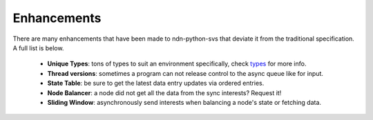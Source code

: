 Enhancements
============

There are many enhancements that have been made to ndn-python-svs that deviate it from the traditional specification.
A full list is below.

    * **Unique Types**: tons of types to suit an environment specifically, check types_ for more info.
    * **Thread versions**: sometimes a program can not release control to the async queue like for input.
    * **State Table**: be sure to get the latest data entry updates via ordered entries.
    * **Node Balancer**: a node did not get all the data from the sync interests? Request it!
    * **Sliding Window**: asynchronously send interests when balancing a node's state or fetching data.

.. _types: https://ndn-python-svs.readthedocs.io/src/specification/types.html